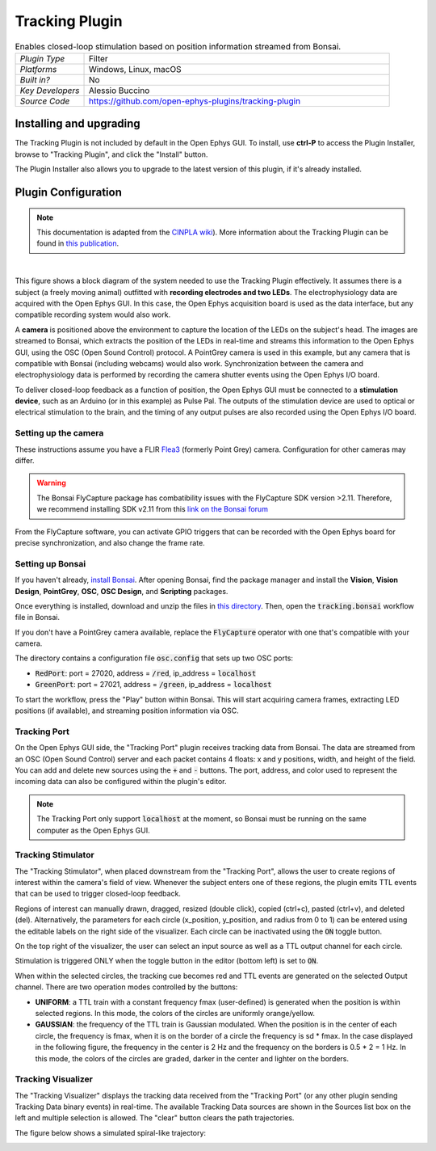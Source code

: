 .. _trackingplugin:
.. role:: raw-html-m2r(raw)
   :format: html

#####################
Tracking Plugin
#####################

.. image:: ../../_static/images/plugins/trackingplugin/trackingplugin-01.png
  :alt: Annotated Tracking Plugin Editors

.. csv-table:: Enables closed-loop stimulation based on position information streamed from Bonsai.
   :widths: 18, 80

   "*Plugin Type*", "Filter"
   "*Platforms*", "Windows, Linux, macOS"
   "*Built in?*", "No"
   "*Key Developers*", "Alessio Buccino"
   "*Source Code*", "https://github.com/open-ephys-plugins/tracking-plugin"


Installing and upgrading
###########################

The Tracking Plugin is not included by default in the Open Ephys GUI. To install, use **ctrl-P** to access the Plugin Installer, browse to  "Tracking Plugin", and click the "Install" button.

The Plugin Installer also allows you to upgrade to the latest version of this plugin, if it's already installed.

Plugin Configuration
######################

.. note:: This documentation is adapted from the `CINPLA wiki <https://github.com/CINPLA/tracking-plugin/wiki>`__). More information about the Tracking Plugin can be found in `this publication <https://iopscience.iop.org/article/10.1088/1741-2552/aacf45/meta>`__.

|

.. image:: ../../_static/images/plugins/trackingplugin/system_overview.png
  :alt: Overview of the components needed to use the Tracking Plugin effectively.

This figure shows a block diagram of the system needed to use the Tracking Plugin effectively. It assumes there is a subject (a freely moving animal) outfitted with **recording electrodes and two LEDs**. The electrophysiology data are acquired with the Open Ephys GUI. In this case, the Open Ephys acquisition board is used as the data interface, but any compatible recording system would also work. 

A **camera** is positioned above the environment to capture the location of the LEDs on the subject's head. The images are streamed to Bonsai, which extracts the position of the LEDs in real-time and streams this information to the Open Ephys GUI, using the OSC (Open Sound Control) protocol. A PointGrey camera is used in this example, but any camera that is compatible with Bonsai (including webcams) would also work. Synchronization between the camera and electrophysiology data is performed by recording the camera shutter events using the Open Ephys I/O board.

To deliver closed-loop feedback as a function of position, the Open Ephys GUI must be connected to a **stimulation device**, such as an Arduino (or in this example) as Pulse Pal. The outputs of the stimulation device are used to optical or electrical stimulation to the brain, and the timing of any output pulses are also recorded using the Open Ephys I/O board.

Setting up the camera
----------------------

These instructions assume you have a FLIR `Flea3 <https://www.flir.com/products/flea3-usb3/>`__ (formerly Point Grey) camera. Configuration for other cameras may differ.

.. warning:: The Bonsai FlyCapture package has combatibility issues with the FlyCapture SDK version >2.11. Therefore, we recommend installing SDK v2.11 from this `link on the Bonsai forum <https://groups.google.com/forum/#!msg/bonsai-users/Wq2Bo1DnCD8/jb0BfvIVAgAJ>`__

From the FlyCapture software, you can activate GPIO triggers that can be recorded with the Open Ephys board for precise synchronization, and also change the frame rate.

Setting up Bonsai
------------------

If you haven't already, `install Bonsai <https://bonsai-rx.org/docs/articles/installation.html>`__. After opening Bonsai, find the package manager and install the **Vision**, **Vision Design**, **PointGrey**, **OSC**, **OSC Design**, and **Scripting** packages.

Once everything is installed, download and unzip the files in `this directory <https://github.com/open-ephys-plugins/tracking-plugin/raw/master/Resources/tracking-plugin-bonsai.zip>`__. Then, open the :code:`tracking.bonsai` workflow file in Bonsai.

If you don't have a PointGrey camera available, replace the :code:`FlyCapture` operator with one that's compatible with your camera.

The directory contains a configuration file :code:`osc.config` that sets up two OSC ports:

* :code:`RedPort`: port = 27020, address = :code:`/red`, ip_address = :code:`localhost`
* :code:`GreenPort`: port = 27021, address = :code:`/green`, ip_address = :code:`localhost`

To start the workflow, press the "Play" button within Bonsai. This will start acquiring camera frames, extracting LED positions (if available), and streaming position information via OSC.

Tracking Port
---------------

On the Open Ephys GUI side, the "Tracking Port" plugin receives tracking data from Bonsai. The data are streamed from an OSC (Open Sound Control) server and each packet contains 4 floats: x and y positions, width, and height of the field. You can add and delete new sources using the :code:`+` and :code:`-` buttons. The port, address, and color used to represent the incoming data can also be configured within the plugin's editor.

.. note:: The Tracking Port only support :code:`localhost` at the moment, so Bonsai must be running on the same computer as the Open Ephys GUI.

Tracking Stimulator
--------------------

The "Tracking Stimulator", when placed downstream from the "Tracking Port", allows the user to create regions of interest within the camera's field of view. Whenever the subject enters one of these regions, the plugin emits TTL events that can be used to trigger closed-loop feedback.

Regions of interest can manually drawn, dragged, resized (double click), copied (ctrl+c), pasted (ctrl+v), and deleted (del). Alternatively, the parameters for each circle (x_position, y_position, and radius from 0 to 1) can be entered using the editable labels on the right side of the visualizer. Each circle can be inactivated using the :code:`ON` toggle button.

On the top right of the visualizer, the user can select an input source as well as a TTL output channel for each circle.

Stimulation is triggered ONLY when the toggle button in the editor (bottom left) is set to :code:`ON`.

When within the selected circles, the tracking cue becomes red and TTL events are generated on the selected Output channel. There are two operation modes controlled by the buttons:

* **UNIFORM**: a TTL train with a constant frequency fmax (user-defined) is generated when the position is within selected regions. In this mode, the colors of the circles are uniformly orange/yellow.

* **GAUSSIAN**: the frequency of the TTL train is Gaussian modulated. When the position is in the center of each circle, the frequency is fmax, when it is on the border of a circle the frequency is sd * fmax. In the case displayed in the following figure, the frequency in the center is 2 Hz and the frequency on the borders is 0.5 * 2 = 1 Hz. In this mode, the colors of the circles are graded, darker in the center and lighter on the borders.

Tracking Visualizer
--------------------

The "Tracking Visualizer" displays the tracking data received from the "Tracking Port" (or any other plugin sending Tracking Data binary events) in real-time. The available Tracking Data sources are shown in the Sources list box on the left and multiple selection is allowed. The "clear" button clears the path trajectories.

The figure below shows a simulated spiral-like trajectory:

.. image:: ../../_static/images/plugins/trackingplugin/trackingvisualizer.png
  :alt: Screenshot of the Tracking Visualizer plugin.